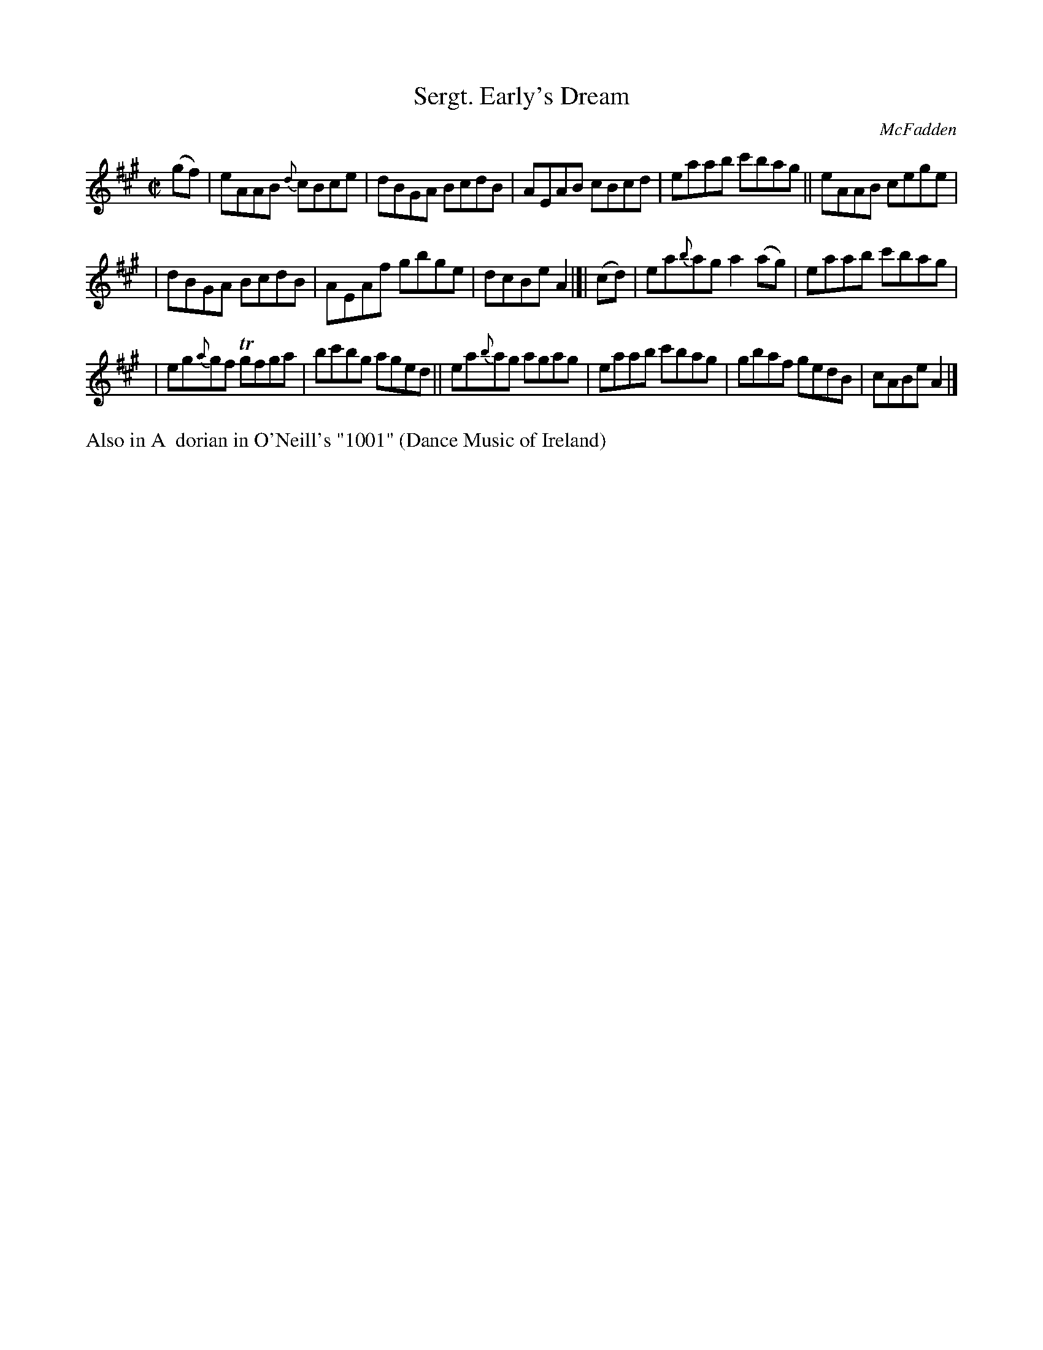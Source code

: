 X: 1419
T: Sergt. Early's Dream
R: reel
%S: s:3 b:16(5+5+6)
B: O'Neill's 1850 #1419
O: McFadden
Z: Bob Safranek, rjs@gsp.org
M: C|
L: 1/8
K: A
(gf) | eAAB {d}cBce | dBGA BcdB | AEAB cBcd | eaab c'bag || eAAB cege |
| dBGA BcdB | AEAf gbge | dcBe A2 |[| (cd) | ea{b}ag a2(ag) | eaab c'bag |
| eg{a}gf Tgfga | bc'bg aged || ea{b}ag agag | eaab c'bag | gbaf gedB | cABe A2 |]
%%text Also in A  dorian in O'Neill's "1001" (Dance Music of Ireland)

